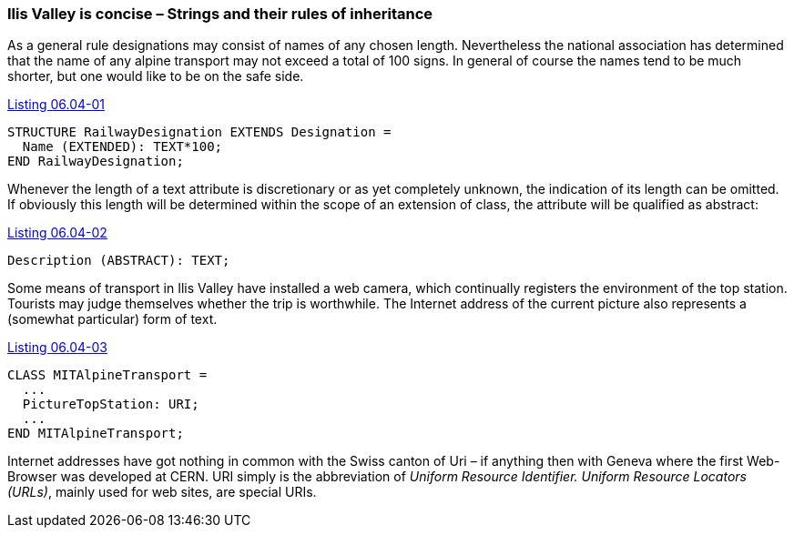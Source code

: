 [#_6_4]
=== Ilis Valley is concise – Strings and their rules of inheritance

As a general rule designations may consist of names of any chosen length. Nevertheless the national association has determined that the name of any alpine transport may not exceed a total of 100 signs. In general of course the names tend to be much shorter, but one would like to be on the safe side.

[#listing-06_04-01]
.link:#listing-06_04-01[Listing 06.04-01]
[source]
----
STRUCTURE RailwayDesignation EXTENDS Designation =
  Name (EXTENDED): TEXT*100;
END RailwayDesignation;
----

Whenever the length of a text attribute is discretionary or as yet completely unknown, the indication of its length can be omitted. If obviously this length will be determined within the scope of an extension of class, the attribute will be qualified as abstract:

[#listing-06_04-02]
.link:#listing-06_04-02[Listing 06.04-02]
[source]
----
Description (ABSTRACT): TEXT;
----

Some means of transport in Ilis Valley have installed a web camera, which continually registers the environment of the top station. Tourists may judge themselves whether the trip is worthwhile. The Internet address of the current picture also represents a (somewhat particular) form of text.

[#listing-06_04-03]
.link:#listing-06_04-03[Listing 06.04-03]
[source]
----
CLASS MITAlpineTransport =
  ...
  PictureTopStation: URI;
  ...
END MITAlpineTransport;
----

Internet addresses have got nothing in common with the Swiss canton of Uri – if anything then with Geneva where the first Web-Browser was developed at CERN. URI simply is the abbreviation of _Uniform Resource Identifier._ _Uniform Resource Locators (URLs)_, mainly used for web sites, are special URIs.

[#_6_5]
